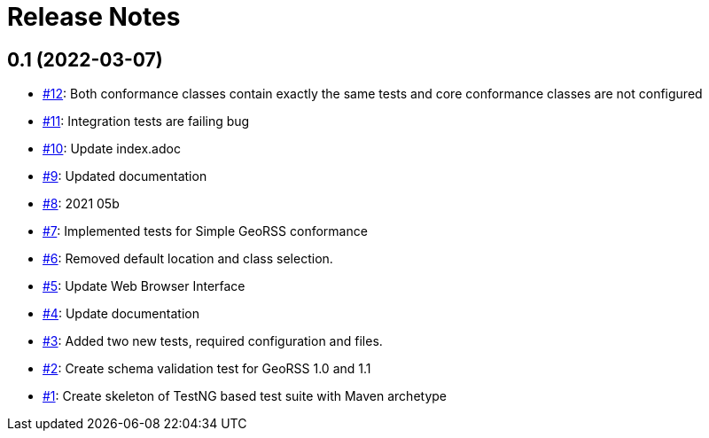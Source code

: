 = Release Notes

== 0.1 (2022-03-07)

- https://github.com/opengeospatial/ets-georss10/issues/12[#12]: Both conformance classes contain exactly the same tests and core conformance classes are not configured
- https://github.com/opengeospatial/ets-georss10/issues/11[#11]: Integration tests are failing bug
- https://github.com/opengeospatial/ets-georss10/issues/10[#10]: Update index.adoc
- https://github.com/opengeospatial/ets-georss10/issues/9[#9]: Updated documentation
- https://github.com/opengeospatial/ets-georss10/issues/8[#8]: 2021 05b
- https://github.com/opengeospatial/ets-georss10/issues/7[#7]: Implemented tests for Simple GeoRSS conformance
- https://github.com/opengeospatial/ets-georss10/issues/6[#6]: Removed default location and class selection.
- https://github.com/opengeospatial/ets-georss10/issues/5[#5]: Update Web Browser Interface
- https://github.com/opengeospatial/ets-georss10/issues/4[#4]: Update documentation
- https://github.com/opengeospatial/ets-georss10/issues/3[#3]: Added two new tests, required configuration and files.
- https://github.com/opengeospatial/ets-georss10/issues/2[#2]: Create schema validation test for GeoRSS 1.0 and 1.1
- https://github.com/opengeospatial/ets-georss10/issues/1[#1]: Create skeleton of TestNG based test suite with Maven archetype